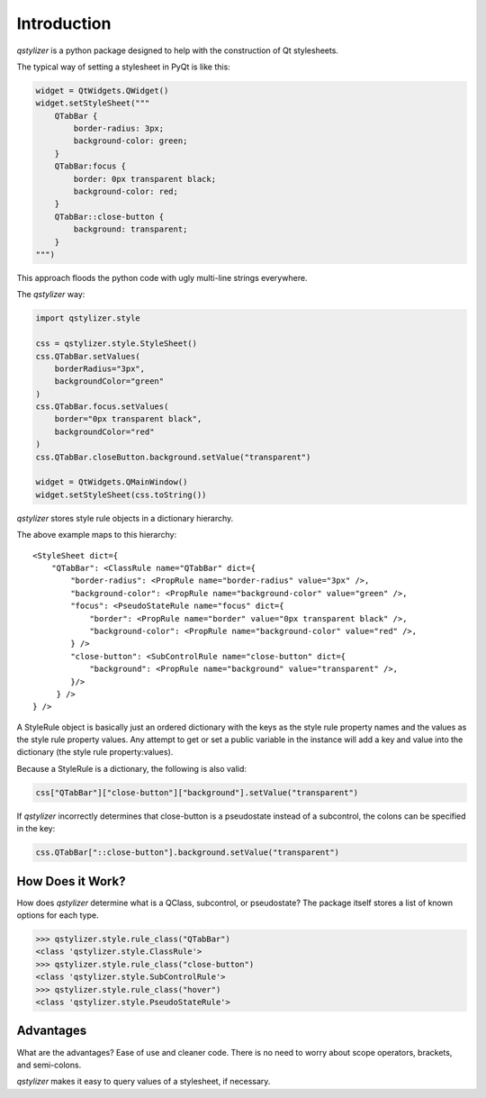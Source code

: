Introduction
============

*qstylizer* is a python package designed to help with the construction of Qt
stylesheets.

The typical way of setting a stylesheet in PyQt is like this:

.. code-block:: python

    widget = QtWidgets.QWidget()
    widget.setStyleSheet("""
        QTabBar {
            border-radius: 3px;
            background-color: green;
        }
        QTabBar:focus {
            border: 0px transparent black;
            background-color: red;
        }
        QTabBar::close-button {
            background: transparent;
        }
    """)

This approach floods the python code with ugly multi-line strings everywhere.

The *qstylizer* way:

.. code-block:: python

    import qstylizer.style

    css = qstylizer.style.StyleSheet()
    css.QTabBar.setValues(
        borderRadius="3px",
        backgroundColor="green"
    )
    css.QTabBar.focus.setValues(
        border="0px transparent black",
        backgroundColor="red"
    )
    css.QTabBar.closeButton.background.setValue("transparent")

    widget = QtWidgets.QMainWindow()
    widget.setStyleSheet(css.toString())

*qstylizer* stores style rule objects in a dictionary hierarchy.

The above example maps to this hierarchy::

    <StyleSheet dict={
        "QTabBar": <ClassRule name="QTabBar" dict={
            "border-radius": <PropRule name="border-radius" value="3px" />,
            "background-color": <PropRule name="background-color" value="green" />,
            "focus": <PseudoStateRule name="focus" dict={
                "border": <PropRule name="border" value="0px transparent black" />,
                "background-color": <PropRule name="background-color" value="red" />,
            } />
            "close-button": <SubControlRule name="close-button" dict={
                "background": <PropRule name="background" value="transparent" />,
            }/>
         } />
    } />

A StyleRule object is basically just an ordered dictionary with the keys as the
style rule property names and the values as the style rule property values. Any
attempt to get or set a public variable in the instance will add a key and value
into the dictionary (the style rule property:values).

Because a StyleRule is a dictionary, the following is also valid:

.. code-block:: python

    css["QTabBar"]["close-button"]["background"].setValue("transparent")

If *qstylizer* incorrectly determines that close-button is a pseudostate instead
of a subcontrol, the colons can be specified in the key:

.. code-block:: python

    css.QTabBar["::close-button"].background.setValue("transparent")

How Does it Work?
+++++++++++++++++

How does *qstylizer* determine what is a QClass, subcontrol, or pseudostate?
The package itself stores a list of known options for each type.

.. code-block:: python

    >>> qstylizer.style.rule_class("QTabBar")
    <class 'qstylizer.style.ClassRule'>
    >>> qstylizer.style.rule_class("close-button")
    <class 'qstylizer.style.SubControlRule'>
    >>> qstylizer.style.rule_class("hover")
    <class 'qstylizer.style.PseudoStateRule'>


Advantages
++++++++++

What are the advantages? Ease of use and cleaner code. There is no need to
worry about scope operators, brackets, and semi-colons.

*qstylizer* makes it easy to query values of a stylesheet, if necessary.

